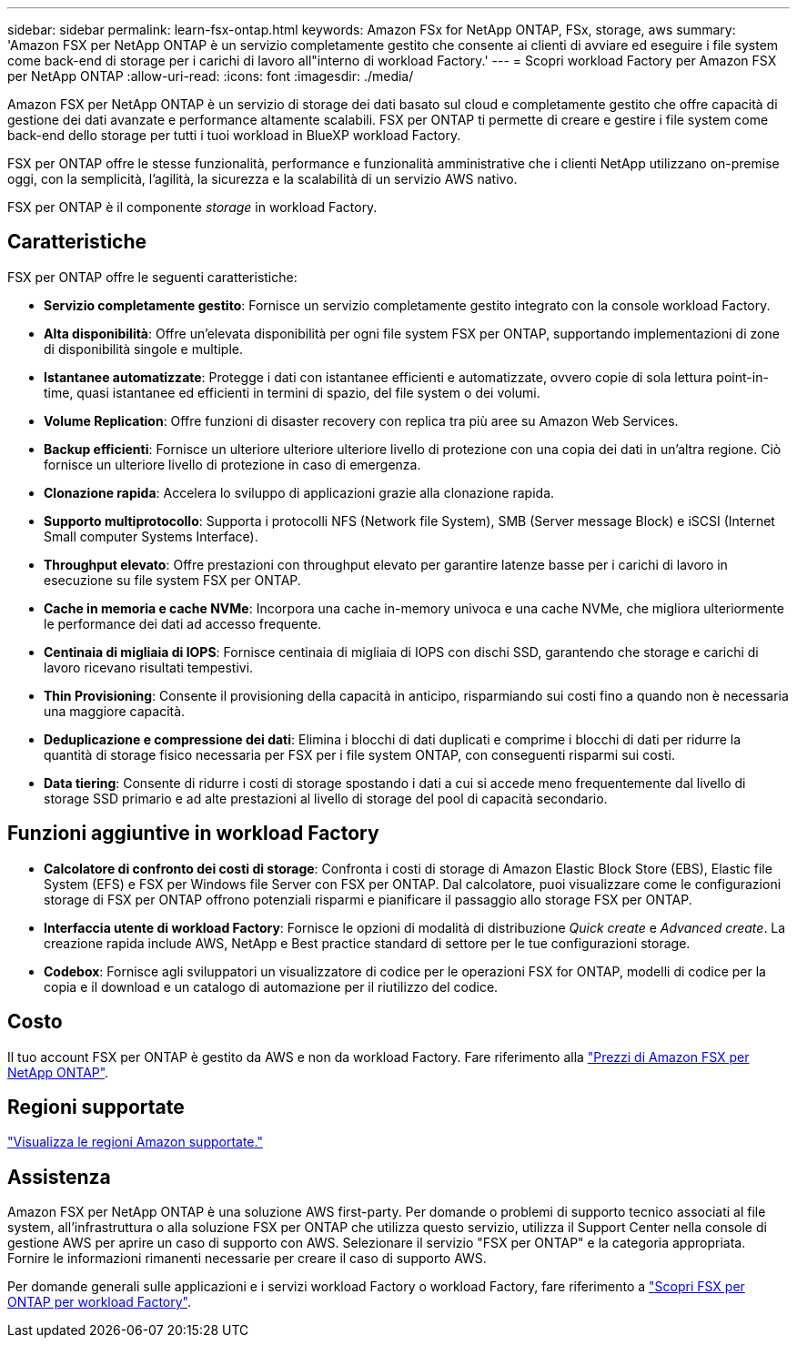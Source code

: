 ---
sidebar: sidebar 
permalink: learn-fsx-ontap.html 
keywords: Amazon FSx for NetApp ONTAP, FSx, storage, aws 
summary: 'Amazon FSX per NetApp ONTAP è un servizio completamente gestito che consente ai clienti di avviare ed eseguire i file system come back-end di storage per i carichi di lavoro all"interno di workload Factory.' 
---
= Scopri workload Factory per Amazon FSX per NetApp ONTAP
:allow-uri-read: 
:icons: font
:imagesdir: ./media/


[role="lead"]
Amazon FSX per NetApp ONTAP è un servizio di storage dei dati basato sul cloud e completamente gestito che offre capacità di gestione dei dati avanzate e performance altamente scalabili. FSX per ONTAP ti permette di creare e gestire i file system come back-end dello storage per tutti i tuoi workload in BlueXP workload Factory.

FSX per ONTAP offre le stesse funzionalità, performance e funzionalità amministrative che i clienti NetApp utilizzano on-premise oggi, con la semplicità, l'agilità, la sicurezza e la scalabilità di un servizio AWS nativo.

FSX per ONTAP è il componente _storage_ in workload Factory.



== Caratteristiche

FSX per ONTAP offre le seguenti caratteristiche:

* *Servizio completamente gestito*: Fornisce un servizio completamente gestito integrato con la console workload Factory.
* *Alta disponibilità*: Offre un'elevata disponibilità per ogni file system FSX per ONTAP, supportando implementazioni di zone di disponibilità singole e multiple.
* *Istantanee automatizzate*: Protegge i dati con istantanee efficienti e automatizzate, ovvero copie di sola lettura point-in-time, quasi istantanee ed efficienti in termini di spazio, del file system o dei volumi.
* *Volume Replication*: Offre funzioni di disaster recovery con replica tra più aree su Amazon Web Services.
* *Backup efficienti*: Fornisce un ulteriore ulteriore ulteriore livello di protezione con una copia dei dati in un'altra regione. Ciò fornisce un ulteriore livello di protezione in caso di emergenza.
* *Clonazione rapida*: Accelera lo sviluppo di applicazioni grazie alla clonazione rapida.
* *Supporto multiprotocollo*: Supporta i protocolli NFS (Network file System), SMB (Server message Block) e iSCSI (Internet Small computer Systems Interface).
* *Throughput elevato*: Offre prestazioni con throughput elevato per garantire latenze basse per i carichi di lavoro in esecuzione su file system FSX per ONTAP.
* *Cache in memoria e cache NVMe*: Incorpora una cache in-memory univoca e una cache NVMe, che migliora ulteriormente le performance dei dati ad accesso frequente.
* *Centinaia di migliaia di IOPS*: Fornisce centinaia di migliaia di IOPS con dischi SSD, garantendo che storage e carichi di lavoro ricevano risultati tempestivi.
* *Thin Provisioning*: Consente il provisioning della capacità in anticipo, risparmiando sui costi fino a quando non è necessaria una maggiore capacità.
* *Deduplicazione e compressione dei dati*: Elimina i blocchi di dati duplicati e comprime i blocchi di dati per ridurre la quantità di storage fisico necessaria per FSX per i file system ONTAP, con conseguenti risparmi sui costi.
* *Data tiering*: Consente di ridurre i costi di storage spostando i dati a cui si accede meno frequentemente dal livello di storage SSD primario e ad alte prestazioni al livello di storage del pool di capacità secondario.




== Funzioni aggiuntive in workload Factory

* *Calcolatore di confronto dei costi di storage*: Confronta i costi di storage di Amazon Elastic Block Store (EBS), Elastic file System (EFS) e FSX per Windows file Server con FSX per ONTAP. Dal calcolatore, puoi visualizzare come le configurazioni storage di FSX per ONTAP offrono potenziali risparmi e pianificare il passaggio allo storage FSX per ONTAP.
* *Interfaccia utente di workload Factory*: Fornisce le opzioni di modalità di distribuzione _Quick create_ e _Advanced create_. La creazione rapida include AWS, NetApp e Best practice standard di settore per le tue configurazioni storage.
* *Codebox*: Fornisce agli sviluppatori un visualizzatore di codice per le operazioni FSX for ONTAP, modelli di codice per la copia e il download e un catalogo di automazione per il riutilizzo del codice.




== Costo

Il tuo account FSX per ONTAP è gestito da AWS e non da workload Factory. Fare riferimento alla link:https://docs.aws.amazon.com/fsx/latest/ONTAPGuide/what-is-fsx-ontap.html#pricing-for-fsx-ontap["Prezzi di Amazon FSX per NetApp ONTAP"^].



== Regioni supportate

https://aws.amazon.com/about-aws/global-infrastructure/regional-product-services/["Visualizza le regioni Amazon supportate."^]



== Assistenza

Amazon FSX per NetApp ONTAP è una soluzione AWS first-party. Per domande o problemi di supporto tecnico associati al file system, all'infrastruttura o alla soluzione FSX per ONTAP che utilizza questo servizio, utilizza il Support Center nella console di gestione AWS per aprire un caso di supporto con AWS. Selezionare il servizio "FSX per ONTAP" e la categoria appropriata. Fornire le informazioni rimanenti necessarie per creare il caso di supporto AWS.

Per domande generali sulle applicazioni e i servizi workload Factory o workload Factory, fare riferimento a link:get-help.html["Scopri FSX per ONTAP per workload Factory"].
